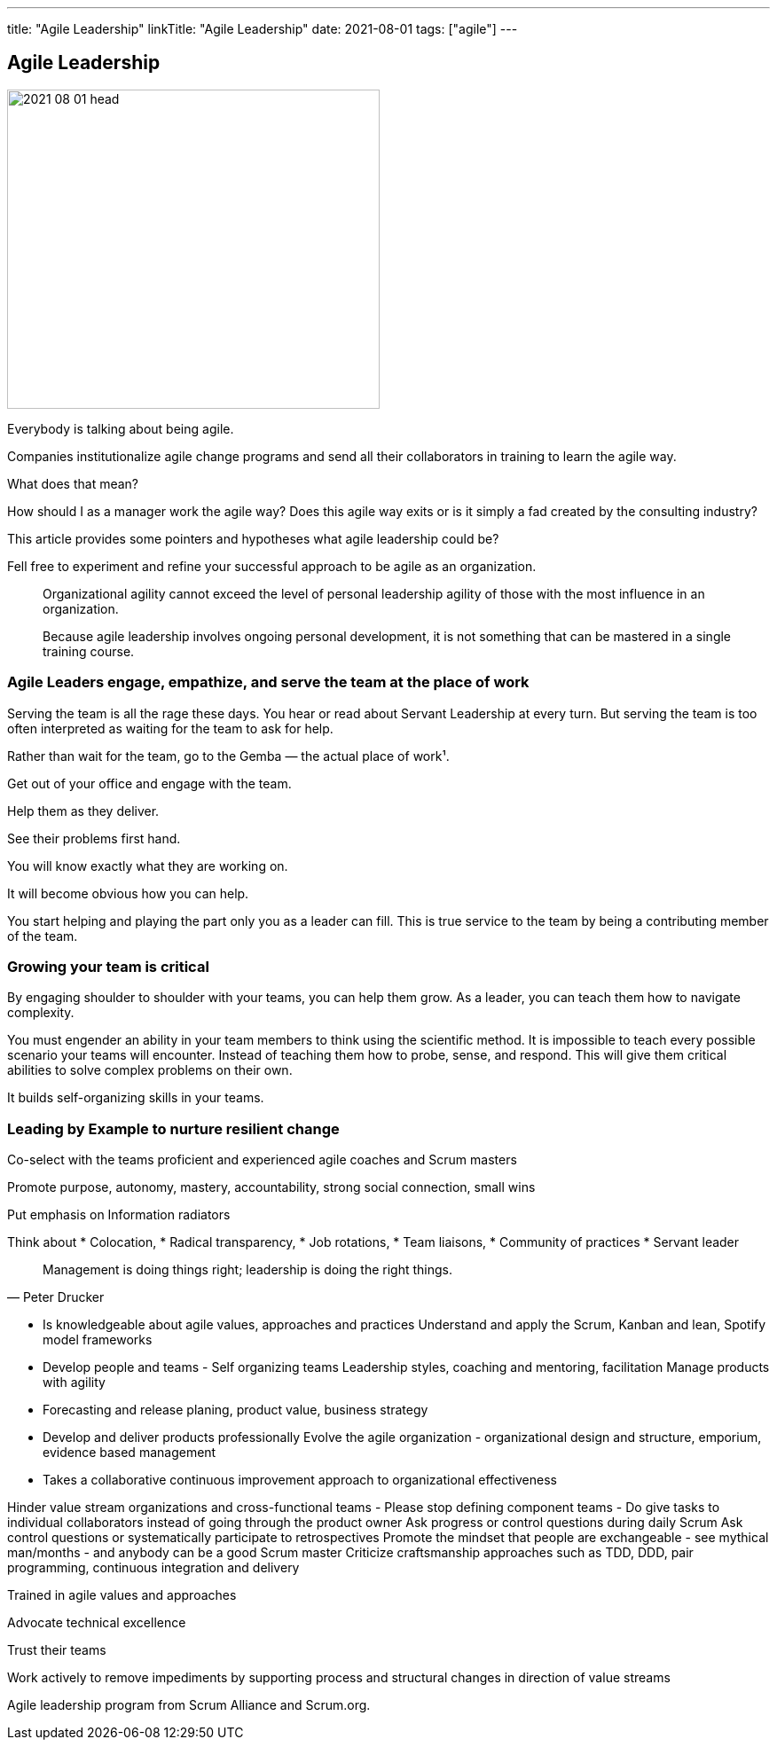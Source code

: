 ---
title: "Agile Leadership"
linkTitle: "Agile Leadership"
date: 2021-08-01
tags: ["agile"]
---

== Agile Leadership
:author: Marcel Baumann
:email: <marcel.baumann@tangly.net>
:homepage: https://www.tangly.net/
:company: https://www.tangly.net/[tangly llc]
:copyright: CC-BY-SA 4.0

image::2021-08-01-head.jpg[width=420,height=360,role=left]

Everybody is talking about being agile.

Companies institutionalize agile change programs and send all their collaborators in training to learn the agile way.

What does that mean?

How should I as a manager work the agile way?
Does this agile way exits or is it simply a fad created by the consulting industry?

This article provides some pointers and hypotheses what agile leadership could be?

Fell free to experiment and refine your successful approach to be agile as an organization.

[quote]
____
Organizational agility cannot exceed the level of personal leadership agility of those with the most influence in an organization.

Because agile leadership involves ongoing personal development, it is not something that can be mastered in a single training course.
____

=== Agile Leaders engage, empathize, and serve the team at the place of work

Serving the team is all the rage these days.
You hear or read about Servant Leadership at every turn.
But serving the team is too often interpreted as waiting for the team to ask for help.

Rather than wait for the team, go to the Gemba — the actual place of work¹.

Get out of your office and engage with the team.

Help them as they deliver.

See their problems first hand.

You will know exactly what they are working on.

It will become obvious how you can help.

You start helping and playing the part only you as a leader can fill.
This is true service to the team by being a contributing member of the team.

=== Growing your team is critical

By engaging shoulder to shoulder with your teams, you can help them grow.
As a leader, you can teach them how to navigate complexity.

You must engender an ability in your team members to think using the scientific method.
It is impossible to teach every possible scenario your teams will encounter.
Instead of teaching them how to probe, sense, and respond.
This will give them critical abilities to solve complex problems on their own.

It builds self-organizing skills in your teams.

=== Leading by Example to nurture resilient change

Co-select with the teams proficient and experienced agile coaches and Scrum masters

Promote purpose, autonomy, mastery, accountability, strong social connection, small wins

Put emphasis on Information radiators

Think about
* Colocation,
* Radical transparency,
* Job rotations,
* Team liaisons,
* Community of practices
* Servant leader

[quote,Peter Drucker]
____
Management is doing things right; leadership is doing the right things.
____

* Is knowledgeable about agile values, approaches and practices Understand and apply the Scrum, Kanban and lean, Spotify model frameworks
* Develop people and teams - Self organizing teams Leadership styles, coaching and mentoring, facilitation Manage products with agility
* Forecasting and release planing, product value, business strategy
* Develop and deliver products professionally Evolve the agile organization - organizational design and structure, emporium, evidence based management
* Takes a
collaborative continuous improvement approach to organizational effectiveness


Hinder value stream organizations and cross-functional teams - Please stop defining component teams - Do give tasks to individual collaborators instead of going through the product owner Ask progress or control questions during daily Scrum Ask control questions or systematically participate to retrospectives Promote the mindset that people are exchangeable - see mythical man/months - and anybody can be a good Scrum master Criticize craftsmanship approaches such as TDD, DDD, pair programming, continuous integration and delivery


Trained in agile values and approaches

Advocate technical excellence

Trust their teams

Work actively to remove impediments by supporting process and structural changes in direction of value streams

Agile leadership program from Scrum Alliance and Scrum.org.

